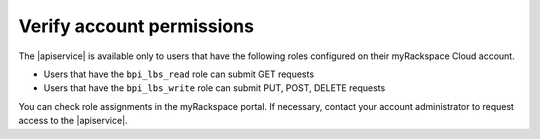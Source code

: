 .. _verify-account-permissions:

Verify account permissions
~~~~~~~~~~~~~~~~~~~~~~~~~~

The |apiservice| is available only to users that have the following roles
configured on their myRackspace Cloud account.

- Users that have the ``bpi_lbs_read`` role can submit GET requests
- Users that have the ``bpi_lbs_write`` role can submit PUT, POST, DELETE
  requests

You can check role assignments in the myRackspace portal. If necessary,
contact your account administrator to request access to the
|apiservice|.
